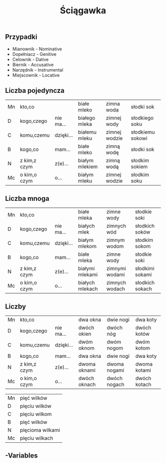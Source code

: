 #+TITLE: Ściągawka

** Przypadki
- Mianownik - Nominative
- Dopełniacz - Genitive
- Celownik - Dative
- Biernik - Accusative
- Narzędnik - Instrumental
- Miejscownik - Locative

** Liczba pojedyncza
| Mn | kto,co       |           | białe mleko    | zimna woda    | słodki sok       |
| D  | kogo,czego   | nie ma... | białego mleka  | zimnej wody   | słodkiego soku   |
| C  | komu,czemu   | dzięki... | białemu mleku  | zimnej wodzie | słodkiemu sokowi |
| B  | kogo,co      | mam...    | białe mleko    | zimną wodę    | słodki sok       |
| N  | z kim,z czym | z(e)...   | białym mlekiem | zimną wodą    | słodkim sokiem   |
| Mc | o kim,o czym | o...      | białym mleku   | zimnej wodzie | słodkim soku     |

** Liczba mnoga
| Mn | kto,co       |           | białe mleka     | zimne wody     | słodkie soki    |
| D  | kogo,czego   | nie ma... | białych mlek    | zimnych wód    | słodkich soków  |
| C  | komu,czemu   | dzięki... | białym mlekom   | zimnym wodom   | słodkim sokom   |
| B  | kogo,co      | mam...    | białe mleka     | zimne wody     | słodkie soki    |
| N  | z kim,z czym | z(e)...   | białymi mlekami | zimnymi wodami | słodkimi sokami |
| Mc | o kim,o czym | o...      | białych mlekach | zimnych wodach | słodkich sokach |

** Liczby
| Mn | kto,co       |           | dwa okna     | dwie nogi    | dwa koty     |
| D  | kogo,czego   | nie ma... | dwóch okien  | dwóch nóg    | dwóch kotów  |
| C  | komu,czemu   | dzięki... | dwóm oknom   | dwóm nogom   | dwóm kotom   |
| B  | kogo,co      | mam...    | dwa okna     | dwie nogi    | dwa koty     |
| N  | z kim,z czym | z(e)...   | dwoma oknami | dwoma nogami | dwoma kotami |
| Mc | o kim,o czym | o...      | dwóch oknach | dwóch nogach | dwóch kotach |


| Mn | pięć wilków      |
| D  | pięciu wilków    |
| C  | pięciu wilkom    |
| B  | pięć wilków      |
| N  | pięcioma wilkami |
| Mc | pięciu wilkach   |

** -Variables
# Local Variables:
# default-input-method: polish-slash
# End:
